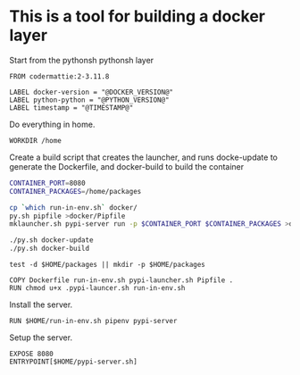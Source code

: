 * This is a tool for building a docker layer

Start from the pythonsh pythonsh layer

#+BEGIN_SRC docker-build :tangle Dockerfile.template
FROM codermattie:2-3.11.8

LABEL docker-version = "@DOCKER_VERSION@"
LABEL python-python = "@PYTHON_VERSION@"
LABEL timestamp = "@TIMESTAMP@"
#+END_SRC

Do everything in home.

#+BEGIN_SRC docker-build :tangle Dockerfile.template
WORKDIR /home
#+END_SRC

Create a build script that creates the launcher, and runs docke-update
to generate the Dockerfile, and docker-build to build the container

#+BEGIN_SRC bash :shebang "#! /usr/bin/env bash" :tangle "build-docker.sh"
CONTAINER_PORT=8080
CONTAINER_PACKAGES=/home/packages

cp `which run-in-env.sh` docker/
py.sh pipfile >docker/Pipfile
mklauncher.sh pypi-server run -p $CONTAINER_PORT $CONTAINER_PACKAGES >docker/pypi-launcher.sh

./py.sh docker-update
./py.sh docker-build
#+END_SRC

#+BEGIN_SRC docker-build
test -d $HOME/packages || mkdir -p $HOME/packages

COPY Dockerfile run-in-env.sh pypi-launcher.sh Pipfile .
RUN chmod u+x .pypi-launcer.sh run-in-env.sh
#+END_SRC

Install the server.

#+BEGIN_SRC docker-build :tangle Dockerfile.template
RUN $HOME/run-in-env.sh pipenv pypi-server
#+END_SRC

Setup the server.

#+BEGIN_SRC docker-build :tangle Dockerfile.template
EXPOSE 8080
ENTRYPOINT[$HOME/pypi-server.sh]
#+END_SRC


